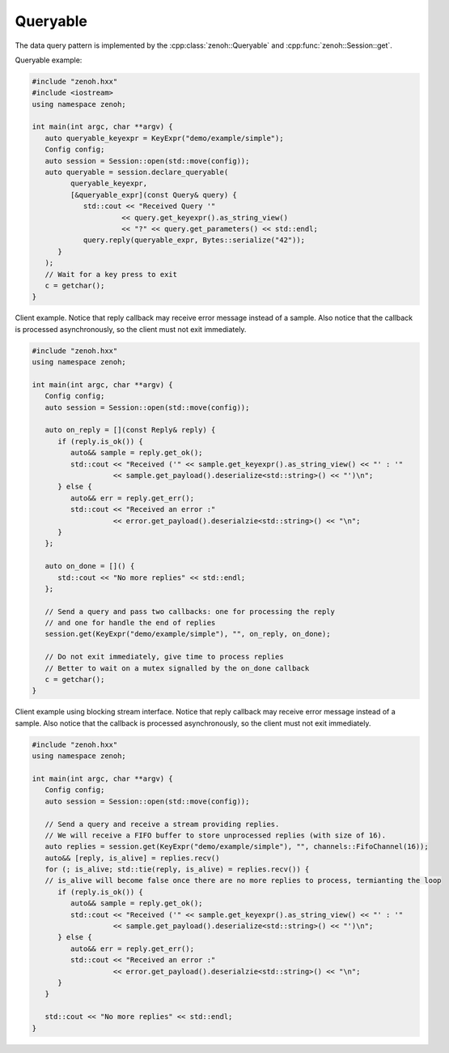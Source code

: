 ..
.. Copyright (c) 2023 ZettaScale Technology
..
.. This program and the accompanying materials are made available under the
.. terms of the Eclipse Public License 2.0 which is available at
.. http://www.eclipse.org/legal/epl-2.0, or the Apache License, Version 2.0
.. which is available at https://www.apache.org/licenses/LICENSE-2.0.
..
.. SPDX-License-Identifier: EPL-2.0 OR Apache-2.0
..
.. Contributors:
..   ZettaScale Zenoh Team, <zenoh@zettascale.tech>
..

Queryable
=========

The data query pattern is implemented by the 
:cpp:class:`zenoh::Queryable` and :cpp:func:`zenoh::Session::get`.

Queryable example:

.. code-block:: c++

   #include "zenoh.hxx"
   #include <iostream>
   using namespace zenoh;

   int main(int argc, char **argv) {
      auto queryable_keyexpr = KeyExpr("demo/example/simple");
      Config config;
      auto session = Session::open(std::move(config));
      auto queryable = session.declare_queryable(
            queryable_keyexpr, 
            [&queryable_expr](const Query& query) {
               std::cout << "Received Query '" 
                        << query.get_keyexpr().as_string_view() 
                        << "?" << query.get_parameters() << std::endl;
               query.reply(queryable_expr, Bytes::serialize("42"));
         }
      );
      // Wait for a key press to exit
      c = getchar();
   }

Client example. Notice that reply callback may receive error message instead of a sample.
Also notice that the callback is processed asynchronously, so the client must not exit immediately.

.. code-block:: c++

   #include "zenoh.hxx"
   using namespace zenoh;

   int main(int argc, char **argv) {
      Config config;
      auto session = Session::open(std::move(config));

      auto on_reply = [](const Reply& reply) {
         if (reply.is_ok()) {
            auto&& sample = reply.get_ok();
            std::cout << "Received ('" << sample.get_keyexpr().as_string_view() << "' : '"
                      << sample.get_payload().deserialize<std::string>() << "')\n";
         } else {
            auto&& err = reply.get_err();
            std::cout << "Received an error :" 
                      << error.get_payload().deserialzie<std::string>() << "\n";
         }
      };

      auto on_done = []() {
         std::cout << "No more replies" << std::endl;
      };

      // Send a query and pass two callbacks: one for processing the reply 
      // and one for handle the end of replies
      session.get(KeyExpr("demo/example/simple"), "", on_reply, on_done);

      // Do not exit immediately, give time to process replies
      // Better to wait on a mutex signalled by the on_done callback
      c = getchar();
   }

Client example using blocking stream interface. Notice that reply callback may receive error message instead of a sample.
Also notice that the callback is processed asynchronously, so the client must not exit immediately.

.. code-block:: c++

   #include "zenoh.hxx"
   using namespace zenoh;

   int main(int argc, char **argv) {
      Config config;
      auto session = Session::open(std::move(config));

      // Send a query and receive a stream providing replies.
      // We will receive a FIFO buffer to store unprocessed replies (with size of 16).
      auto replies = session.get(KeyExpr("demo/example/simple"), "", channels::FifoChannel(16));
      auto&& [reply, is_alive] = replies.recv()
      for (; is_alive; std::tie(reply, is_alive) = replies.recv()) {
      // is_alive will become false once there are no more replies to process, termianting the loop
         if (reply.is_ok()) {
            auto&& sample = reply.get_ok();
            std::cout << "Received ('" << sample.get_keyexpr().as_string_view() << "' : '"
                      << sample.get_payload().deserialize<std::string>() << "')\n";
         } else {
            auto&& err = reply.get_err();
            std::cout << "Received an error :" 
                      << error.get_payload().deserialzie<std::string>() << "\n";
         }
      }

      std::cout << "No more replies" << std::endl;
   }
